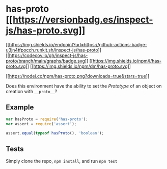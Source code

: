 * has-proto [[https://npmjs.org/package/has-proto][[[https://versionbadg.es/inspect-js/has-proto.svg]]]]
:PROPERTIES:
:CUSTOM_ID: has-proto-version-badgenpm-version-svgpackage-url
:END:
[[https://github.com/inspect-js/has-proto/actions][[[https://img.shields.io/endpoint?url=https://github-actions-badge-u3jn4tfpocch.runkit.sh/inspect-js/has-proto]]]]
[[https://app.codecov.io/gh/inspect-js/has-proto/][[[https://codecov.io/gh/inspect-js/has-proto/branch/main/graphs/badge.svg]]]]
[[file:LICENSE][[[https://img.shields.io/npm/l/has-proto.svg]]]]
[[https://npm-stat.com/charts.html?package=has-proto][[[https://img.shields.io/npm/dm/has-proto.svg]]]]

[[https://npmjs.org/package/has-proto][[[https://nodei.co/npm/has-proto.png?downloads=true&stars=true]]]]

Does this environment have the ability to set the [[Prototype]] of an
object on creation with =__proto__=?

** Example
:PROPERTIES:
:CUSTOM_ID: example
:END:
#+begin_src js
var hasProto = require('has-proto');
var assert = require('assert');

assert.equal(typeof hasProto(), 'boolean');
#+end_src

** Tests
:PROPERTIES:
:CUSTOM_ID: tests
:END:
Simply clone the repo, =npm install=, and run =npm test=
